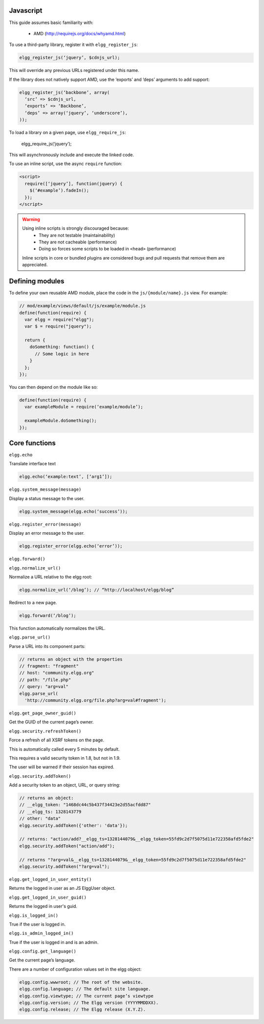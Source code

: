 Javascript
==========

This guide assumes basic familiarity with:

 * AMD (http://requirejs.org/docs/whyamd.html)

To use a third-party library, register it with ``elgg_register_js``:

.. code:: php

   elgg_register_js(‘jquery’, $cdnjs_url);

This will override any previous URLs registered under this name.

If the library does not natively support AMD, use the ‘exports’ and ‘deps’ arguments to add support:

.. code:: php

   elgg_register_js(‘backbone’, array(
     ‘src’ => $cdnjs_url,
     ‘exports’ => ‘Backbone’,
     ‘deps’ => array(‘jquery’, ‘underscore’),
   ));

To load a library on a given page, use ``elgg_require_js``:

   elgg_require_js(‘jquery’);

This will asynchronously include and execute the linked code.

To use an inline script, use the async ``require`` function:

.. code:: html

   <script>
     require([‘jquery’], function(jquery) {
       $(‘#example’).fadeIn();
     });
   </script>

.. warning::

   Using inline scripts is strongly discouraged because:
    * They are not testable (maintainability)
    * They are not cacheable (performance)
    * Doing so forces some scripts to be loaded in ``<head>`` (performance)

   Inline scripts in core or bundled plugins are considered bugs and pull requests that remove them are appreciated.


Defining modules
================

To define your own reusable AMD module, place the code in the ``js/{module/name}.js`` view. For example:

.. code:: js

   // mod/example/views/default/js/example/module.js
   define(function(require) {
     var elgg = require("elgg");
     var $ = require("jquery");

     return {
       doSomething: function() {
         // Some logic in here
       }
     };
   });

You can then depend on the module like so:

.. code:: js

   define(function(require) {
     var exampleModule = require(‘example/module’);

     exampleModule.doSomething();
   });


Core functions
==============

``elgg.echo``

Translate interface text

.. code:: js

   elgg.echo(‘example:text’, [‘arg1’]);


``elgg.system_message(message)``

Display a status message to the user.

.. code:: js

   elgg.system_message(elgg.echo(‘success’));
   

``elgg.register_error(message)``

Display an error message to the user.

.. code:: js

   elgg.register_error(elgg.echo(‘error’));


``elgg.forward()``

``elgg.normalize_url()``

Normalize a URL relative to the elgg root:

.. code:: js

   elgg.normalize_url(‘/blog’); // “http://localhost/elgg/blog”


Redirect to a new page.

.. code:: js

   elgg.forward(‘/blog’);

This function automatically normalizes the URL.


``elgg.parse_url()``

Parse a URL into its component parts:

.. code:: js

   // returns an object with the properties
   // fragment: "fragment"
   // host: "community.elgg.org"
   // path: "/file.php"
   // query: "arg=val"
   elgg.parse_url(
     'http://community.elgg.org/file.php?arg=val#fragment');


``elgg.get_page_owner_guid()``

Get the GUID of the current page’s owner.


``elgg.security.refreshToken()``

Force a refresh of all XSRF tokens on the page.

This is automatically called every 5 minutes by default.

This requires a valid security token in 1.8, but not in 1.9.

The user will be warned if their session has expired.


``elgg.security.addToken()``

Add a security token to an object, URL, or query string:

.. code:: js

   // returns an object:
   // __elgg_token: "1468dc44c5b437f34423e2d55acfdd87"
   // __elgg_ts: 1328143779
   // other: "data"
   elgg.security.addToken({'other': 'data'});
 
   // returns: "action/add?__elgg_ts=1328144079&__elgg_token=55fd9c2d7f5075d11e722358afd5fde2"
   elgg.security.addToken("action/add");
 
   // returns "?arg=val&__elgg_ts=1328144079&__elgg_token=55fd9c2d7f5075d11e722358afd5fde2"
   elgg.security.addToken("?arg=val");


``elgg.get_logged_in_user_entity()``

Returns the logged in user as an JS ElggUser object.


``elgg.get_logged_in_user_guid()``

Returns the logged in user's guid.


``elgg.is_logged_in()``

True if the user is logged in.


``elgg.is_admin_logged_in()``

True if the user is logged in and is an admin.


``elgg.config.get_language()``

Get the current page’s language.


There are a number of configuration values set in the elgg object:

.. code:: js

   elgg.config.wwwroot; // The root of the website.
   elgg.config.language; // The default site language.
   elgg.config.viewtype; // The current page’s viewtype
   elgg.config.version; // The Elgg version (YYYYMMDDXX).
   elgg.config.release; // The Elgg release (X.Y.Z).


